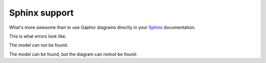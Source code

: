 Sphinx support
==============

What's more awesome than to use Gaphor diagrams directly in your `Sphinx`_ documentation.


This is what errors look like:

The model can not be found:

.. diagram:: Wrong name
   :model: not-a-model

The model can be found, but the diagram can notnot be found:

.. diagram:: Wrong name
   :model: connect


.. _Sphinx: https://sphinx-doc.org